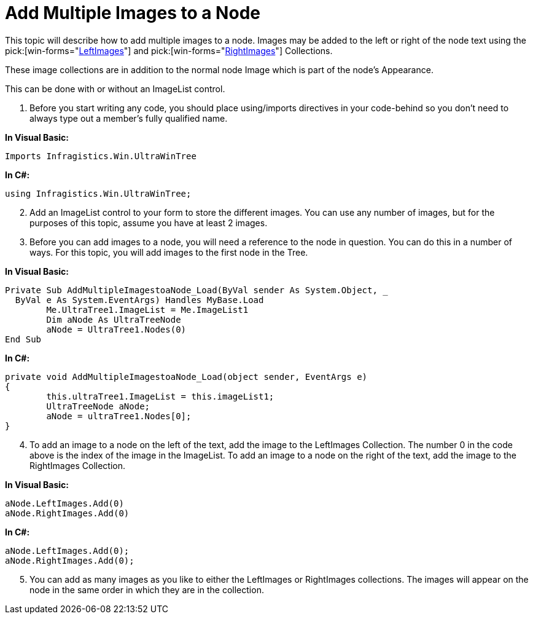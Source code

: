 ﻿////

|metadata|
{
    "name": "wintree-add-multiple-images-to-a-node",
    "controlName": ["WinTree"],
    "tags": ["How Do I"],
    "guid": "{B51DA64C-6BC3-4122-86C7-BB384228B805}",  
    "buildFlags": [],
    "createdOn": "2005-07-07T00:00:00Z"
}
|metadata|
////

= Add Multiple Images to a Node

This topic will describe how to add multiple images to a node. Images may be added to the left or right of the node text using the  pick:[win-forms="link:{ApiPlatform}win.ultrawintree{ApiVersion}~infragistics.win.ultrawintree.ultratreenode~leftimages.html[LeftImages]"]  and  pick:[win-forms="link:{ApiPlatform}win.ultrawintree{ApiVersion}~infragistics.win.ultrawintree.ultratreenode~rightimages.html[RightImages]"]  Collections.

These image collections are in addition to the normal node Image which is part of the node's Appearance.

This can be done with or without an ImageList control.

[start=1]
. Before you start writing any code, you should place using/imports directives in your code-behind so you don't need to always type out a member's fully qualified name.

*In Visual Basic:*

----
Imports Infragistics.Win.UltraWinTree
----

*In C#:*

----
using Infragistics.Win.UltraWinTree;
----

[start=2]
. Add an ImageList control to your form to store the different images. You can use any number of images, but for the purposes of this topic, assume you have at least 2 images.
[start=3]
. Before you can add images to a node, you will need a reference to the node in question. You can do this in a number of ways. For this topic, you will add images to the first node in the Tree.

*In Visual Basic:*

----
Private Sub AddMultipleImagestoaNode_Load(ByVal sender As System.Object, _
  ByVal e As System.EventArgs) Handles MyBase.Load
	Me.UltraTree1.ImageList = Me.ImageList1
	Dim aNode As UltraTreeNode
	aNode = UltraTree1.Nodes(0)
End Sub
----

*In C#:*

----
private void AddMultipleImagestoaNode_Load(object sender, EventArgs e)
{
	this.ultraTree1.ImageList = this.imageList1;
	UltraTreeNode aNode;
	aNode = ultraTree1.Nodes[0];
}
----

[start=4]
. To add an image to a node on the left of the text, add the image to the LeftImages Collection. The number 0 in the code above is the index of the image in the ImageList. To add an image to a node on the right of the text, add the image to the RightImages Collection.

*In Visual Basic:*

----
aNode.LeftImages.Add(0)
aNode.RightImages.Add(0)
----

*In C#:*

----
aNode.LeftImages.Add(0);
aNode.RightImages.Add(0);
----

[start=5]
. You can add as many images as you like to either the LeftImages or RightImages collections. The images will appear on the node in the same order in which they are in the collection.